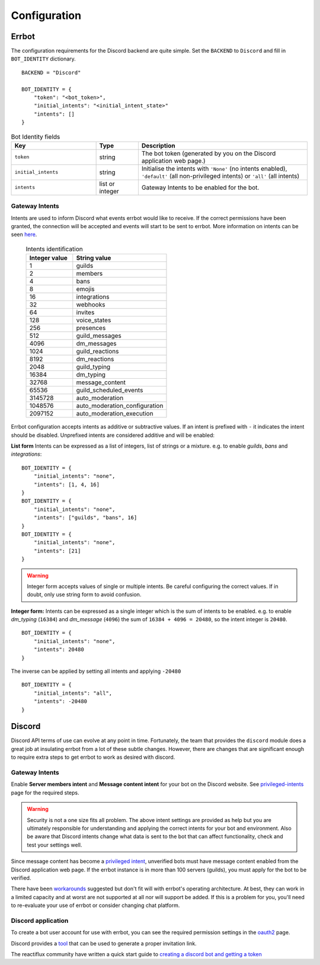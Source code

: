 .. _configuration:

Configuration
========================================================================

Errbot
------------------------------------------------------------------------

The configuration requirements for the Discord backend are quite simple.  Set the ``BACKEND`` to ``Discord`` and fill in ``BOT_IDENTITY`` dictionary.
::

    BACKEND = "Discord"

    BOT_IDENTITY = {
        "token": "<bot_token>",
        "initial_intents": "<initial_intent_state>"
        "intents": []
    }

.. csv-table:: Bot Identity fields
        :header: "Key", "Type", "Description"
        :widths: 10, 5, 20

        "``token``", "string", "The bot token (generated by you on the Discord application web page.)"
        "``initial_intents``", "string", "Initialise the intents with ``'None'`` (no intents enabled), ``'default'`` (all non-privileged intents) or ``'all'`` (all intents)"
        "``intents``", "list or integer", "Gateway Intents to be enabled for the bot."


Gateway Intents
^^^^^^^^^^^^^^^^^^^^^^^^^^^^^^^^^^^^^^^^^^^^^^^^^^^^^^^^^^^^^^^^^^^^^^^^

Intents are used to inform Discord what events errbot would like to receive.  If the correct permissions have been granted, the connection will be accepted and events will start to be sent to errbot.  More information on intents can be seen `here <https://discord.com/developers/docs/topics/gateway#list-of-intents>`_.

   .. csv-table:: Intents identification
        :header: "Integer value", "String value"
        :widths: 10, 20

        "1", "guilds"
        "2", "members"
        "4", "bans"
        "8", "emojis"
        "16", "integrations"
        "32", "webhooks"
        "64", "invites"
        "128", "voice_states"
        "256", "presences"
        "512", "guild_messages"
        "4096", "dm_messages"
        "1024", "guild_reactions"
        "8192", "dm_reactions"
        "2048", "guild_typing"
        "16384", "dm_typing"
        "32768", "message_content"
        "65536", "guild_scheduled_events"
        "3145728", "auto_moderation"
        "1048576", "auto_moderation_configuration"
        "2097152", "auto_moderation_execution"

Errbot configuration accepts intents as additive or subtractive values.  If an intent is prefixed with ``-`` it indicates the intent should be disabled.  Unprefixed intents are considered additive and will be enabled:

**List form** Intents can be expressed as a list of integers, list of strings or a mixture.  e.g. to enable `guilds`, `bans` and `integrations`:
::

    BOT_IDENTITY = {
        "initial_intents": "none",
        "intents": [1, 4, 16]
    }
    BOT_IDENTITY = {
        "initial_intents": "none",
        "intents": ["guilds", "bans", 16]
    }
    BOT_IDENTITY = {
        "initial_intents": "none",
        "intents": [21]
    }

.. warning::

    Integer form accepts values of single or multiple intents.  Be careful configuring the correct values.  If in doubt, only use string form to avoid confusion.

**Integer form:** Intents can be expressed as a single integer which is the sum of intents to be enabled. e.g. to enable `dm_typing` (``16384``) and `dm_message` (``4096``) the sum of ``16384 + 4096 = 20480``, so the intent integer is ``20480``.
::

    BOT_IDENTITY = {
        "initial_intents": "none",
        "intents": 20480
    }

The inverse can be applied by setting all intents and applying ``-20480``
::

    BOT_IDENTITY = {
        "initial_intents": "all",
        "intents": -20480
    }


Discord
------------------------------------------------------------------------

Discord API terms of use can evolve at any point in time.  Fortunately, the team that provides the ``discord`` module does a great job at insulating errbot
from a lot of these subtle changes.  However, there are changes that are significant enough to require extra steps to get errbot to work as desired with discord.


Gateway Intents
^^^^^^^^^^^^^^^^^^^^^^^^^^^^^^^^^^^^^^^^^^^^^^^^^^^^^^^^^^^^^^^^^^^^^^^^

Enable **Server members intent** and **Message content intent** for your bot on the Discord website.  See `privileged-intents <https://discordpy.readthedocs.io/en/latest/intents.html?highlight=intents#privileged-intents>`_ page for the required steps.

.. warning:: Security is not a one size fits all problem.  The above intent settings are provided as help but you are ultimately responsible for understanding and applying the correct intents for your bot and environment.  Also be aware that Discord intents change what data is sent to the bot that can affect functionality, check and test your settings well.

Since message content has become a `privileged intent <https://support-dev.discord.com/hc/en-us/articles/4404772028055-Message-Content-Privileged-Intent-FAQ>`_, unverified bots must have message content enabled from the Discord application web page.  If the errbot instance is in more than 100 servers (guilds), you must apply for the bot to be verified.

There have been `workarounds <https://support-dev.discord.com/hc/en-us/articles/6383579033751-Message-Content-Intent-Alternatives-Workarounds>`_ suggested but don't fit will with errbot's operating architecture.  At best, they can work in a limited capacity and at worst are not supported at all nor will support be added.  If this is a problem for you, you'll need to re-evaluate your use of errbot or consider changing chat platform.


Discord application
^^^^^^^^^^^^^^^^^^^^^^^^^^^^^^^^^^^^^^^^^^^^^^^^^^^^^^^^^^^^^^^^^^^^^^^^

To create a bot user account for use with errbot, you can see the required permission settings in the `oauth2 <https://discordapp.com/developers/docs/topics/oauth2>`_ page.

Discord provides a `tool <https://discordapi.com/permissions.html>`_ that can be used to generate a proper invitation link.

The reactiflux community have written a quick start guide to `creating a discord bot and getting a token <https://github.com/reactiflux/discord-irc/wiki/Creating-a-discord-bot-&-getting-a-token>`_

